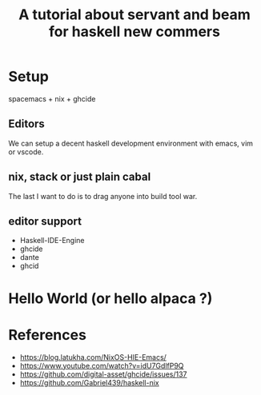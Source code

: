 #+TITLE: A tutorial about servant and beam for haskell new commers 

* Setup 
spacemacs + nix + ghcide
** Editors
  We can setup a decent haskell development environment with emacs, vim or vscode.
** nix, stack or just plain cabal 
The last I want to do is to drag anyone into build tool war.
** editor support
- Haskell-IDE-Engine
- ghcide
- dante
- ghcid 

* Hello World (or hello alpaca ?)

* References
- https://blog.latukha.com/NixOS-HIE-Emacs/
- https://www.youtube.com/watch?v=idU7GdlfP9Q
- https://github.com/digital-asset/ghcide/issues/137
- https://github.com/Gabriel439/haskell-nix
